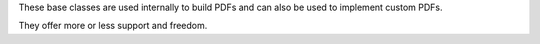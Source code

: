 These base classes are used internally to build PDFs and can also be
used to implement custom PDFs.

They offer more or less support and freedom.

.. autosummary::
    :toctree: _generated/custom_base

    zfit.pdf.ZPDF
    zfit.pdf.SimplePDF
    zfit.pdf.SimpleFunctorPDF
    zfit.pdf.WrapDistribution
    zfit.pdf.BasePDF
    zfit.pdf.BaseFunctor
